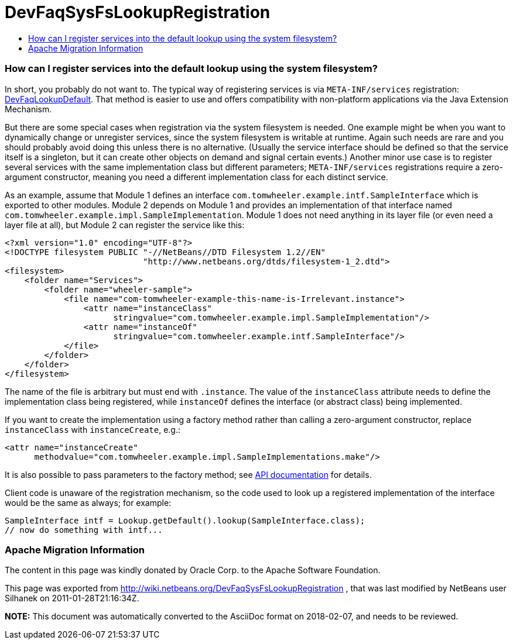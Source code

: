 // 
//     Licensed to the Apache Software Foundation (ASF) under one
//     or more contributor license agreements.  See the NOTICE file
//     distributed with this work for additional information
//     regarding copyright ownership.  The ASF licenses this file
//     to you under the Apache License, Version 2.0 (the
//     "License"); you may not use this file except in compliance
//     with the License.  You may obtain a copy of the License at
// 
//       http://www.apache.org/licenses/LICENSE-2.0
// 
//     Unless required by applicable law or agreed to in writing,
//     software distributed under the License is distributed on an
//     "AS IS" BASIS, WITHOUT WARRANTIES OR CONDITIONS OF ANY
//     KIND, either express or implied.  See the License for the
//     specific language governing permissions and limitations
//     under the License.
//

= DevFaqSysFsLookupRegistration
:jbake-type: wiki
:jbake-tags: wiki, devfaq, needsreview
:jbake-status: published
:keywords: Apache NetBeans wiki DevFaqSysFsLookupRegistration
:description: Apache NetBeans wiki DevFaqSysFsLookupRegistration
:toc: left
:toc-title:
:syntax: true

=== How can I register services into the default lookup using the system filesystem?

In short, you probably do not want to.
The typical way of registering services is via `META-INF/services` registration: link:DevFaqLookupDefault.asciidoc[DevFaqLookupDefault].
That method is easier to use and offers compatibility with non-platform applications via the Java Extension Mechanism.

But there are some special cases when registration via the system filesystem is needed.
One example might be when you want to dynamically change or unregister services,
since the system filesystem is writable at runtime.
Again such needs are rare and you should probably avoid doing this unless there is no alternative.
(Usually the service interface should be defined so that the service itself is a singleton,
but it can create other objects on demand and signal certain events.)
Another minor use case is to register several services with the same implementation class but different parameters;
`META-INF/services` registrations require a zero-argument constructor,
meaning you need a different implementation class for each distinct service.

As an example, assume that Module 1 defines an interface `com.tomwheeler.example.intf.SampleInterface` which is exported to other modules.
Module 2 depends on Module 1 and provides an implementation of that interface named `com.tomwheeler.example.impl.SampleImplementation`.
Module 1 does not need anything in its layer file (or even need a layer file at all),
but Module 2 can register the service like this:

[source,xml]
----

<?xml version="1.0" encoding="UTF-8"?>
<!DOCTYPE filesystem PUBLIC "-//NetBeans//DTD Filesystem 1.2//EN" 
                            "http://www.netbeans.org/dtds/filesystem-1_2.dtd">
<filesystem>
    <folder name="Services">
        <folder name="wheeler-sample">
            <file name="com-tomwheeler-example-this-name-is-Irrelevant.instance">
                <attr name="instanceClass"
                      stringvalue="com.tomwheeler.example.impl.SampleImplementation"/>
                <attr name="instanceOf"
                      stringvalue="com.tomwheeler.example.intf.SampleInterface"/>
            </file>
        </folder>
    </folder>
</filesystem>

----

The name of the file is arbitrary but must end with `.instance`.
The value of the `instanceClass` attribute needs to define the implementation class being registered,
while `instanceOf` defines the interface (or abstract class) being implemented.

If you want to create the implementation using a factory method rather than calling a zero-argument constructor,
replace `instanceClass` with `instanceCreate`, e.g.:

[source,xml]
----

<attr name="instanceCreate"
      methodvalue="com.tomwheeler.example.impl.SampleImplementations.make"/>

----

It is also possible to pass parameters to the factory method;
see link:http://bits.netbeans.org/dev/javadoc/org-openide-util/org/openide/util/doc-files/api.html#instances[API documentation] for details.

Client code is unaware of the registration mechanism, so the code used to look up a registered implementation of the interface would be the same as always; for example:

[source,java]
----

SampleInterface intf = Lookup.getDefault().lookup(SampleInterface.class);
// now do something with intf...

----

=== Apache Migration Information

The content in this page was kindly donated by Oracle Corp. to the
Apache Software Foundation.

This page was exported from link:http://wiki.netbeans.org/DevFaqSysFsLookupRegistration[http://wiki.netbeans.org/DevFaqSysFsLookupRegistration] , 
that was last modified by NetBeans user Silhanek 
on 2011-01-28T21:16:34Z.


*NOTE:* This document was automatically converted to the AsciiDoc format on 2018-02-07, and needs to be reviewed.
